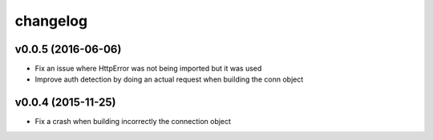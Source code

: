 
changelog
=========

v0.0.5 (2016-06-06)
-------------------
- Fix an issue where HttpError was not being imported but it was used
- Improve auth detection by doing an actual request when building the conn
  object


v0.0.4 (2015-11-25)
-------------------
- Fix a crash when building incorrectly the connection object
